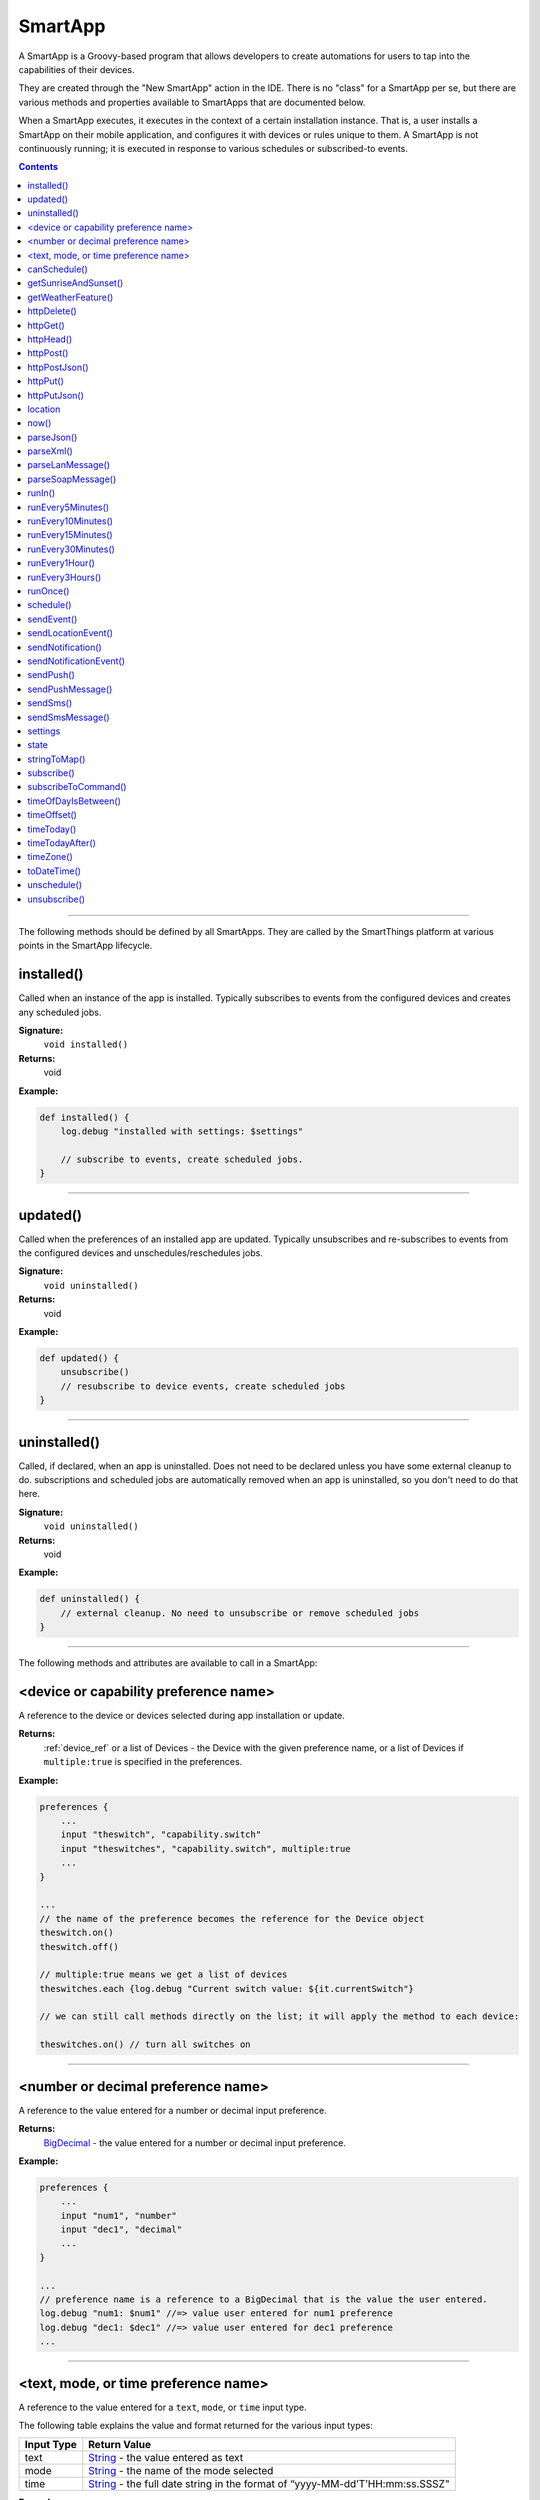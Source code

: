 .. _smartapp_ref:

SmartApp
========

A SmartApp is a Groovy-based program that allows developers to create automations for users to tap into the capabilities of their devices. 

They are created through the "New SmartApp" action in the IDE. There is no "class" for a SmartApp per se, but there are various methods and properties available to SmartApps that are documented below.

When a SmartApp executes, it executes in the context of a certain installation instance. That is, a user installs a SmartApp on their mobile application, and configures it with devices or rules unique to them. A SmartApp is not continuously running; it is executed in response to various schedules or subscribed-to events. 

.. contents::

----

The following methods should be defined by all SmartApps. They are called by the SmartThings platform at various points in the SmartApp lifecycle.

installed()
~~~~~~~~~~~

Called when an instance of the app is installed. Typically subscribes to events from the configured devices and creates any scheduled jobs.

**Signature:**
    ``void installed()``

**Returns:**
    void

**Example:**

.. code-block:: groovy

    def installed() {
        log.debug "installed with settings: $settings"

        // subscribe to events, create scheduled jobs.
    }

----

updated()
~~~~~~~~~

Called when the preferences of an installed app are updated. Typically unsubscribes and re-subscribes to events from the configured devices and unschedules/reschedules jobs.

**Signature:**
    ``void uninstalled()``

**Returns:**
    void

**Example:**

.. code-block:: groovy

    def updated() {
        unsubscribe()
        // resubscribe to device events, create scheduled jobs
    }

----

uninstalled()
~~~~~~~~~~~~~

Called, if declared, when an app is uninstalled. Does not need to be declared unless you have some external cleanup to do. subscriptions and scheduled jobs are automatically removed when an app is uninstalled, so you don't need to do that here.

**Signature:**
    ``void uninstalled()``

**Returns:**
    void

**Example:**

.. code-block:: groovy

    def uninstalled() {
        // external cleanup. No need to unsubscribe or remove scheduled jobs
    }

----

The following methods and attributes are available to call in a SmartApp:

<device or capability preference name>
~~~~~~~~~~~~~~~~~~~~~~~~~~~~~~~~~~~~~~

A reference to the device or devices selected during app installation or update. 

**Returns:** 
    :ref:`device_ref` or a list of Devices - the Device with the given preference name, or a list of Devices if ``multiple:true`` is specified in the preferences.

**Example:**

.. code-block:: groovy

    preferences {
        ...
        input "theswitch", "capability.switch"
        input "theswitches", "capability.switch", multiple:true
        ...
    }

    ...
    // the name of the preference becomes the reference for the Device object
    theswitch.on()
    theswitch.off()
    
    // multiple:true means we get a list of devices
    theswitches.each {log.debug "Current switch value: ${it.currentSwitch"}

    // we can still call methods directly on the list; it will apply the method to each device:

    theswitches.on() // turn all switches on

----

<number or decimal preference name>
~~~~~~~~~~~~~~~~~~~~~~~~~~~~~~~~~~~

A reference to the value entered for a number or decimal input preference.

**Returns:** 
    `BigDecimal`_ - the value entered for a number or decimal input preference.

**Example:**

.. code-block:: groovy

    preferences {
        ...
        input "num1", "number"
        input "dec1", "decimal"
        ...
    }

    ... 
    // preference name is a reference to a BigDecimal that is the value the user entered.
    log.debug "num1: $num1" //=> value user entered for num1 preference
    log.debug "dec1: $dec1" //=> value user entered for dec1 preference
    ...

----

<text, mode, or time preference name>
~~~~~~~~~~~~~~~~~~~~~~~~~~~~~~~~~~~~~

A reference to the value entered for a ``text``, ``mode``, or ``time`` input type.

The following table explains the value and format returned for the various input types:

==========  ============
Input Type  Return Value
==========  ============
text        `String`_ - the value entered as text
mode        `String`_ - the name of the mode selected
time        `String`_ - the full date string in the format of “yyyy-MM-dd’T’HH:mm:ss.SSSZ"
==========  ============

**Example:**

.. code-block:: groovy

    preferences {
        ...
        input "mytext", "text"
        input "mymode", "mode"
        input "mytime", "time"
        ...
    }

    log.debug "mytext: $mytext"
    log.debug "mymode: $mymode"
    log.debug "mytime: $mytime"

    // time is in format compatible with most scheduling APIs.
    // we can pass the value directly to the APIs that accept a date string:
    runOnce(mytime, someHandlerMethod)
    schedule(myTime, someHandlerMethod)


----

canSchedule()
~~~~~~~~~~~~~

Returns true if the SmartApp is able to schedule jobs. Currently SmartApps are limited to 4 scheduled jobs. That limit includes operations such as runIn and runOnce.

**Signature:** 
    ``Boolean canSchedule()``

**Returns:** 
    `Boolean`_ - ``true`` if additional jobs can be scheduled, ``false`` otherwise.

**Example:**

.. code-block:: groovy

    log.debug "Can schedule? ${canSchedule()}"
    
----

getSunriseAndSunset()
~~~~~~~~~~~~~~~~~~~~~

Gets a map containing the local sunrise and sunset times. 

**Signature:** 
    ``Map getSunriseAndSunset([Map options])``

**Parameters:** 

    `Map`_ ``options`` *(optional)*

    The supported options are:

    ==============  =========== 
        Option      Description
    ==============  ===========
    zipCode         | `String`_ - the zip code to use for determining the times.
                    | If not specified then the coordinates of the hub location are used.
    locationString  | `String`_ - any location string supported by the Weather Underground APIs.
                    | If not specified then the coordinates of the hub location are used
    sunriseOffset   | `String`_ - adjust the sunrise time by this amount. 
                    | See timeOffset for supported formats
    sunsetOffset    | `String`_ - adjust the sunset time by this amount.
                    | See timeOffset for supported formats
    ==============  ===========

**Returns:** 
    `Map`_ - A Map containing the local sunrise and sunset times as `Date`_ objects: ``[sunrise: Date, sunset: Date]``

**Example:**

.. code-block:: groovy

    def noParams = getSunriseAndSunset()
    def beverlyHills = getSunriseAndSunset(zipCode: "90210")
    def thirtyMinsBeforeSunset = getSunriseAndSunset(sunsetOffset: "-00:30")

    log.debug "sunrise with no parameters: ${noParams.sunrise}"
    log.debug "sunset with no parameters: ${noParams.sunset}"
    log.debug "sunrise and sunset in 90210: $beverlyHills"
    log.debug "thirty minutes before sunset at current location: ${thirtyMinsBeforeSunset.sunset}"

----

getWeatherFeature()
~~~~~~~~~~~~~~~~~~~

Calls the Weather Underground API to to return weather forecasts and related data.

**Signature:** 
    ``Map getWeatherFeature(String featureName [, String location])``

.. note::
    
    ``getWeatherFeature`` simply delegates to the Weather Underground API, using the specfied ``featureName`` and ``location`` (if specified). For full descriptions on the available features and return information, please consult the `Weather Underground API docs <http://www.wunderground.com/weather/api/d/docs?>`__.


**Parameters:**
    `String`_ ``featureName``
    The weather feature to get. This corresponds to the available "Data Features" in the Weather Underground API.

    `String`_ ``location`` *(optional)*
    The location to get the weather information for (ZIP code). If not specified, the location of the user's hub will be used.

**Returns:**
    `Map`_ - a Map containing the weather information requested. The data returned will vary depending on the feature requested. See the Weather Underground API documentation for more information.

----

httpDelete()
~~~~~~~~~~~~

.. warning::

    This method and all of its supporting parameters is not adequately documented at this time.

Executes an HTTP DELETE request and passes control to the specified closure. The closure is passed one HttpResposeDecorator argument from which the response content and header information can be extracted.

**Signature:** 
    ``void httpDelete(String uri, Closure closure)``

    ``void httpDelete(Map params, Closure closure)``

**Parameters:**
    `String`_ ``uri`` - The URI to make the HTTP DELETE call to.

    `Map`_ ``params`` - A map of parameters for configuring the request. 

    `Closure`_ ``closure`` - The closure that will be called with the response of the request.

**Returns:**
    void

.. note::
    
    SmartThings makes use of the Groovy library HTTPBuilder for making HTTP requests. You can read about it, including the various parameters and response processing, `here <https://github.com/jgritman/httpbuilder/wiki>`__.

----

httpGet()
~~~~~~~~~

.. warning::

    This method and all of its supporting parameters is not adequately documented at this time.

Executes an HTTP DELETE request and passes control to the specified closure. The closure is passed one HttpResposeDecorator argument from which the response content and header information can be extracted.

If the response content type is JSON, the response data will automatically be parsed into a data structure.

**Signature:** 
    ``void httpGet(String uri, Closure closure)`` 

    ``void httpGet(Map params, Closure closure)``

**Parameters:**
    `String`_ ``uri`` - The URI to make the HTTP GET call to

    `Map`_ ``params`` - A map of parameters for configuring the request.

    `Closure`_ - ``closure`` - The closure that will be called with the response of the request.

   
.. note::
    
    SmartThings makes use of the Groovy library HTTPBuilder for making HTTP requests. You can read about it, including the various parameters and response processing, `here <https://github.com/jgritman/httpbuilder/wiki>`__.

**Example:**

.. code-block:: groovy

    def params = [
        uri: "http://httpbin.org",
        path: "/get"
    ]

    try {
        httpGet(params) { resp ->
            resp.headers.each {
            log.debug "${it.name} : ${it.value}"
        }
        log.debug "response contentType: ${resp.contentType}"
        log.debug "response data: ${resp.data}"
    }
    } catch (e) {
        log.error "something went wrong: $e"
    }

----

httpHead()
~~~~~~~~~

.. warning::

    This method and all of its supporting parameters is not adequately documented at this time.

Executes an HTTP HEAD request and passes control to the specified closure. The closure is passed one HttpResposeDecorator argument from which the response content and header information can be extracted.

**Signature:** 
    ``void httpHead(String uri, Closure closure)``

    ``void httpHead(Map params, Closure closure)``

**Parameters:**
    `String`_ ``uri`` - The URI to make the HTTP HEAD call to

    `Map`_ ``params`` - A map of parameters for configuring the request.

    `Closure`_ ``closure`` - The closure that will be called with the response of the request.

   
.. note::
    
    SmartThings makes use of the Groovy library HTTPBuilder for making HTTP requests. You can read about it, including the various parameters and response processing, `here <https://github.com/jgritman/httpbuilder/wiki>`__.
 
----

httpPost()
~~~~~~~~~~

.. warning::

    This method and all of its supporting parameters is not adequately documented at this time.

Executes an HTTP POST request and passes control to the specified closure. The closure is passed one HttpResposeDecorator argument from which the response content and header information can be extracted.

If the response content type is JSON, the response data will automatically be parsed into a data structure.

**Signature:** 
    ``void httpPost(String uri, String body, Closure closure)`` 

    ``void httpPost(Map params, Closure closure)``

**Parameters:**
    `String`_ ``uri`` - The URI to make the HTTP GET call to

    `String`_ ``body`` - The body of the request

    `Map`_ ``params`` - A map of parameters for configuring the request.

    `Closure`_ ``closure`` - The closure that will be called with the response of the request.

   
.. note::
    
    SmartThings makes use of the Groovy library HTTPBuilder for making HTTP requests. You can read about it, including the various parameters and response processing, `here <https://github.com/jgritman/httpbuilder/wiki>`__.
 
**Example:**

.. code-block:: groovy
    
    httpPost("http://mysite.com/api/call", "id=XXX&value=YYY") { resp ->
        log.debug "response data: ${resp.data}"
        log.debug "response contentType: ${resp.contentType}"
    }

----

httpPostJson()
~~~~~~~~~~~~~~

.. warning::

    This method and all of its supporting parameters is not adequately documented at this time.

Executes an HTTP POST request with a JSON-encoded boday and content type, and passes control to the specified closure. The closure is passed one HttpResposeDecorator argument from which the response content and header information can be extracted.

If the response content type is JSON, the response data will automatically be parsed into a data structure.

**Signature:** 
    ``void httpPostJson(String uri, String body, Closure closure)``

    ``void httpPostJson(String uri, Map body, Closure closure)``

    ``void httpPostJson(Map params, Closure closure)``

**Parameters:**
    `String`_ ``uri`` - The URI to make the HTTP POST call to

    `String`_ ``body`` - The body of the request

    `Map`_ ``params`` - A map of parameters for configuring the request.

    `Closure`_ ``closure`` - The closure that will be called with the response of the request.

   
.. note::
    
    SmartThings makes use of the Groovy library HTTPBuilder for making HTTP requests. You can read about it, including the various parameters and response processing, `here <https://github.com/jgritman/httpbuilder/wiki>`__.
 
**Example:**

.. code-block:: groovy

    def params = [
        uri: "http://postcatcher.in/catchers/<yourUniquePath>",
        body: [
            param1: [subparam1: "subparam 1 value",
                     subparam2: "subparam2 value"],
            param2: "param2 value"
        ]
    ]

    try {
        httpPostJson(params) { resp ->
            resp.headers.each {
                log.debug "${it.name} : ${it.value}"
            }
            log.debug "response contentType: ${resp.    contentType}"
        }
    } catch (e) {
        log.debug "something went wrong: $e"
    }

----

httpPut()
~~~~~~~~~

.. warning::

    This method and all of its supporting parameters is not adequately documented at this time.

Executes an HTTP PUT request and passes control to the specified closure. The closure is passed one HttpResposeDecorator argument from which the response content and header information can be extracted.

If the response content type is JSON, the response data will automatically be parsed into a data structure.

**Signature:** 
    ``void httpPut(String uri, String body, Closure closure)`` 

    ``void httpPut(Map params, Closure closure)``

**Parameters:**
    `String`_ ``uri`` - The URI to make the HTTP GET call to

    `String`_ ``body`` - The body of the request

    `Map`_ ``params`` - A map of parameters for configuring the request.

    `Closure`_ ``closure`` - The closure that will be called with the response of the request.

   
.. note::
    
    SmartThings makes use of the Groovy library HTTPBuilder for making HTTP requests. You can read about it, including the various parameters and response processing, `here <https://github.com/jgritman/httpbuilder/wiki>`__.
 
**Example:**

.. code-block:: groovy
    
    httpPut("http://mysite.com/api/call", "id=XXX&value=YYY") { resp ->
        log.debug "response data: ${resp.data}"
        log.debug "response contentType: ${resp.contentType}"
    }

----

httpPutJson()
~~~~~~~~~~~~~

.. warning::

    This method and all of its supporting parameters is not adequately documented at this time.

Executes an HTTP PUT request with a JSON-encoded boday and content type, and passes control to the specified closure. The closure is passed one HttpResposeDecorator argument from which the response content and header information can be extracted.

If the response content type is JSON, the response data will automatically be parsed into a data structure.

**Signature:** 
    ``void httpPutJson(String uri, String body, Closure closure)``

    ``void httpPutJson(String uri, Map body, Closure closure)``

    ``void httpPutJson(Map params, Closure closure)``

**Parameters:**
    `String`_ ``uri`` - The URI to make the HTTP PUT call to

    `String`_ ``body`` - The body of the request

    `Map`_ ``params`` - A map of parameters for configuring the request.

    `Closure`_ `closure` - The closure that will be called with the response of the request.

   
.. note::
    
    SmartThings makes use of the Groovy library HTTPBuilder for making HTTP requests. You can read about it, including the various parameters and response processing, `here <https://github.com/jgritman/httpbuilder/wiki>`__.

----

location
~~~~~~~~

The :ref:`location_ref` into which this SmartApp has been installed.

**Signature:**
    ``Location location``

**Returns:**
    :ref:`location_ref` - The Location into which this SmartApp has been installed.

----

now()
~~~~~

Gets the current Unix time in milliseconds.

**Signature:**
    ``Long now()``

**Returns:** 
    `Long`_ - the current Unix time.

----

parseJson()
~~~~~~~~~~~

Parses the specified string into a JSON data structure.

**Signature:** 
    ``Map parseJson(stringToParse)``

**Parameters:**
    `String`_ ``stringToParse`` - The string to parse into JSON

**Returns:** 
    `Map`_ - a map that represents the passed-in string in JSON format.

----

parseXml()
~~~~~~~~~~

Parses the specified string into an XML data structure.

**Signature:** 
    ``GPathResult parseXml(stringToParse)``

**Parameters:**
    `String`_ ``stringToParse`` - The string to parse into XML

**Returns:** 
    `GPathResult`_ - A GPathResult instance that represents the passed-in string in XML format.

----

parseLanMessage()
~~~~~~~~~~~~~~~~~

Parses a Base64-encoded LAN message received from the hub into a map with header and body elements, as well as parsing the body into an XML document. 

**Signature:** 
    ``Map parseLanMessage(stringToParse)``

**Parameters:**
    `String`_ ``stringToParse`` - The string to parse

**Returns:**
    `Map`_  - a map with the following structure:

    ======== =====
    key      Value
    ======== =====
    header   The headers of the request as a single string
    headers  A Map of string/name value pairs for each header
    body     The request body as a string

----

parseSoapMessage()
~~~~~~~~~~~~~~~~~~

Parses a Base64-encoded LAN message received from the hub into a map with header and body elements, as well as parsing the body into an XML document. This method is commonly used to parse `UPNP SOAP <http://www.w3.org/TR/soap12-part1/>`__ messages.

**Signature:** 
    ``Map parseLanMessage(stringToParse)``

**Parameters:**
    `String`_ ``stringToParse`` - The string to parse

**Returns:**
    `Map`_ - A map with the following structure:

    ======== =====
    key      Value
    ======== =====
    header   The headers of the request as a single string
    headers  A Map of string/name value pairs for each header
    body     The request body as a string
    xml      The request body as a `GPathResult`_ object
    xmlError Error message from parsing the body, if any

----

runIn()
~~~~~~~

Executes a specified ``handlerMethod`` after ``delaySeconds`` have elapsed.

**Signature:** 
    ``void runIn(delayInSeconds, handlerMethod [, options])``

.. tip::

    It's important to note that we will attempt to run this method at this time, but cannot guarantee exact precision. We typically expect per-minute level granularity, so if using with values less than sixty seconds, your mileage will vary. 

**Parameters:**
    ``delayInSeconds`` - The number of seconds to execute the ``handlerMethod`` after.

    ``handlerMethod`` - The method to call after ``delayInSeconds`` has passed. Can be a string or a reference to the method.

    ``options`` *(optional)* - A map of parameters. Currently only the value ``[overwrite: true/false]`` is supported. Normally, if within the time window betwen calling ``runIn()`` and the ``handlerMethod`` being called, if you call runIn(300, 'handlerMethod') method again we will stop the original schedule and just use the new one. In this case there is at most one schedule for the `handlerMethod`. However, if you were to call runIn(300, 'handlerMethod', [overwrite: false]), then we let the original schedule continue and also add a new one for another 5 minutes out. This could lead to many different schedules. If you are going to use this, be sure to handle multiple calls to the 'handlerMethod' method.

**Returns:**
    void

**Example:**

.. code-block:: groovy

    runIn(300, myHandlerMethod)
    runIn(400, "myOtherHandlerMethod")

    def myHandlerMethod() {
        log.debug "handler method called"
    }

    def myOtherHandlerMethod() {
        log.debug "other handler method called"
    }

----

runEvery5Minutes()
~~~~~~~~~~~~~~~~~~

Creates a recurring schedule that executes the specified ``handlerMethod`` every five minutes. Using this method will pick a random start time in the next five minutes, and run every five minutes after that.

**Signature:** 
    ``void runEvery5Minutes(handlerMethod)``

.. tip::

    This is preferred over using ``schedule(cronExpression, handlerMethod)`` for a regular schedule like this because with a cron expression all installations of a SmartApp will execute at the same time. With this method, the executions will be spread out over the 5 minute period.

**Parameters:**
    ``handlerMethod`` - The method to call every five minutes. Can be the name of the method as a string, or a reference to the method.

**Returns:**
    void

**Example:**

.. code-block:: groovy

    runEvery5Minutes(handlerMethod1)
    runEvery5Minutes(handlerMethod2)

    def handlerMethod1() {
        log.debug "handlerMethod1"
    }

    def handlerMethod2() {
        log.debug "handlerMethod2"
    }

----

runEvery10Minutes()
~~~~~~~~~~~~~~~~~~

Creates a recurring schedule that executes the specified ``handlerMethod`` every ten minutes. Using this method will pick a random start time in the next ten minutes, and run every ten minutes after that.

**Signature:** 
    ``void runEvery10Minutes(handlerMethod)``

.. tip::

    This is preferred over using ``schedule(cronExpression, handlerMethod)`` for a regular schedule like this because with a cron expression all installations of a SmartApp will execute at the same time. With this method, the executions will be spread out over the ten minute period.

**Parameters:**
    ``handlerMethod`` - The method to call every ten minutes. Can be the name of the method as a string, or a reference to the method.

**Returns:**
    void

**Example:**

.. code-block:: groovy

    runEvery10Minutes(handlerMethod1)
    runEvery10Minutes(handlerMethod2)

    def handlerMethod1() {
        log.debug "handlerMethod1"
    }

    def handlerMethod2() {
        log.debug "handlerMethod2"
    }

----

runEvery15Minutes()
~~~~~~~~~~~~~~~~~~

Creates a recurring schedule that executes the specified ``handlerMethod`` every fifteen minutes. Using this method will pick a random start time in the next five minutes, and run every five minutes after that.

**Signature:** 
    ``void runEvery15Minutes(handlerMethod)``

.. tip::

    This is preferred over using ``schedule(cronExpression, handlerMethod)`` for a regular schedule like this because with a cron expression all installations of a SmartApp will execute at the same time. With this method, the executions will be spread out over the fifteen minute period.

**Parameters:**
    ``handlerMethod`` - The method to call every fifteen minutes. Can be the name of the method as a string, or a reference to the method.

**Returns:**
    void

**Example:**

.. code-block:: groovy

    runEvery15Minutes(handlerMethod1)
    runEvery15Minutes(handlerMethod2)

    def handlerMethod1() {
        log.debug "handlerMethod1"
    }

    def handlerMethod2() {
        log.debug "handlerMethod2"
    }

----

runEvery30Minutes()
~~~~~~~~~~~~~~~~~~

Creates a recurring schedule that executes the specified ``handlerMethod`` every thirty minutes. Using this method will pick a random start time in the next thirty minutes, and run every thirty minutes after that.

**Signature:** 
    ``void runEvery30Minutes(handlerMethod)``

.. tip::

    This is preferred over using ``schedule(cronExpression, handlerMethod)`` for a regular schedule like this because with a cron expression all installations of a SmartApp will execute at the same time. With this method, the executions will be spread out over the thirty minute period.

**Parameters:**
    ``handlerMethod`` - The method to call every thirty minutes. Can be the name of the method as a string, or a reference to the method.

**Returns:**
    void

**Example:**

.. code-block:: groovy

    runEvery30Minutes(handlerMethod1)
    runEvery30Minutes(handlerMethod2)

    def handlerMethod1() {
        log.debug "handlerMethod1"
    }

    def handlerMethod2() {
        log.debug "handlerMethod2"
    }

----

runEvery1Hour()
~~~~~~~~~~~~~~~

Creates a recurring schedule that executes the specified ``handlerMethod`` every hour. Using this method will pick a random start time in the next hour, and run every hour after that.

**Signature:** 
    ``void runEvery1Hour(handlerMethod)``

.. tip::

    This is preferred over using ``schedule(cronExpression, handlerMethod)`` for a regular schedule like this because with a cron expression all installations of a SmartApp will execute at the same time. With this method, the executions will be spread out over the one hour period.

**Parameters:**
    ``handlerMethod``- The method to call every hour. Can be the name of the method as a string, or a reference to the method.

**Returns:**
    void

**Example:**

.. code-block:: groovy

    runEvery1Hour(handlerMethod1)
    runEvery1Hour(handlerMethod2)

    def handlerMethod1() {
        log.debug "handlerMethod1"
    }

    def handlerMethod2() {
        log.debug "handlerMethod2"
    }

----

runEvery3Hours()
~~~~~~~~~~~~~~~

Creates a recurring schedule that executes the specified ``handlerMethod`` every three hours. Using this method will pick a random start time in the next hour, and run every three hours after that.

**Signature:** 
    ``void runEvery3Hours(handlerMethod)``

.. tip::

    This is preferred over using ``schedule(cronExpression, handlerMethod)`` for a regular schedule like this because with a cron expression all installations of a SmartApp will execute at the same time. With this method, the executions will be spread out over the three hour period.

**Parameters:**
    ``handlerMethod`` - The method to call every three hours. Can be the name of the method as a string, or a reference to the method.

**Returns:**
    void

**Example:**

.. code-block:: groovy

    runEvery3Hours(handlerMethod1)
    runEvery3Hours(handlerMethod2)

    def handlerMethod1() {
        log.debug "handlerMethod1"
    }

    def handlerMethod2() {
        log.debug "handlerMethod2"
    }

----

runOnce()
~~~~~~~~~

Executes the ``handlerMethod`` once at the specified date and time.

**Signature:** 
    ``void runOnce(dateTime, handlerMethod)``

**Parameters:**
    ``dateTime`` - When to execute the ``handlerMethod``. Can be either a `Date`_ object or an ISO-8601 date string. For example, ``new Date() + 1`` would run at the current time tomorrow, and ``"2017-07-04T12:00:00.000Z"`` would run at noon GMT on July 4th, 2017.

    ``handlerMethod`` - The method to execute at the specified ``dateTime``. This can be a reference to the method, or the method name as a string.

**Returns:**
    void

**Example:**

.. code-block:: groovy

    // execute handler at 4 PM CST on October 21, 2015 (e.g., Back to the Future 2 Day!)
    runOnce("2015-10-21T16:00:00.000-0600", handler)

    def handler() {
        ...
    }

----

schedule()
~~~~~~~~~~

Creates a scheduled job that calls the ``handlerMethod`` once per day at the time specified, or according to a cron schedule.

**Signature:** 
    ``void schedule(dateTime, handlerMethod)`` 
    
    ``void schedule(cronExpression, handlerMethod)``

**Parameters:**

    ``dateTime`` - A `Date`_ object, an ISO-8601 formatted date time string, or a cron expression.
    
    ``cronExpression`` - A cron expression that specifies the schedule to execute on.
    
    ``handlerMethod`` - The method to call. This can be a reference to the method itself, or the method name as a string.

**Returns:**
    void

.. tip::
    
    Since calling ``schedule()`` with a dateTime argument creates a recurring scheduled job to execute *every day* at the specified time, the *date information is ignored. Only the time portion of the argument is used.*

.. tip::
    
    Full documentation for the cron expression format can be found in the `Quartz Cron Trigger Tutorial <http://quartz-scheduler.org/documentation/quartz-1.x/tutorials/crontrigger>`__

**Example:**

.. code-block:: groovy

    preferences {
        section() {
            input "timeToRun", "time"
        }
    }

    ...
    // call handlerMethod1 at time specified by user input
    schedule(timeToRun, handlerMethod1)
    
    // call handlerMethod2 every day at 3:36 PM CST
    schedule("2015-01-09T15:36:00.000-0600", handlerMethod2)
    
    // execute handlerMethod3 every hour on the half hour
    schedule("0 30 & & & ?", handlerMethod3)
    ...

    def handlerMethod1() {...}
    def handlerMethod2() {...}
    def handlerMethod3() {...}

----

sendEvent()
~~~~~~~~~~~

Creates and sends an event constructed from the specified properties. If a device is specified, then a DEVICE event will be created, otherwise an APP event will be created.

.. note::
    
    SmartApps typically *respond to events*, not create them. In more rare cases, certain SmartApps or Service Manager SmartApps may have reason to send events themselves. ``sendEvent`` can be used for those cases.

**Signature:** 
    ``void sendEvent(Map properties)`` 

    ``void sendEvent(Device device, Map properties)``

**Parameters:**
    `Map`_ ``properties`` - The properties of the event to create and send.

    Here are the available properties:

    ================    ===========
    Property            Description
    ================    ===========
    name (required)     `String`_ - The name of the event. Typically corresponds to an attribute name of a capability.
    value (required)    The value of the event. The value is stored as a string, but you can pass numbers or other objects.  
    descriptionText     `String`_ - The description of this event. This appears in the mobile application activity for the device. If not specified, this will be created using the event name and value.
    displayed           Pass ``true`` to display this event in the mobile application activity feed, ``false`` to not display. Defaults to ``true``.
    linkText            `String`_ - Name of the event to show in the mobile application activity feed.
    isStateChange       ``true`` if this event caused a device attribute to change state. Typically not used, since it will be set automatically.
    unit                `String`_ - a unit string, if desired. This will be used to create the ``descriptionText`` if it (the ``descriptionText`` option) is not specified.
    ================    ===========

    :ref:`device_ref` ``device`` - The device for which this event is created for.

.. tip::

    Not all event properties need to be specified. ID properties like ``deviceId`` and ``locationId`` are automatically set, as are properties like ``isStateChange``, ``displayed``, and ``linkText``.

**Returns:**
    void

**Example:**

.. code-block:: groovy

    sendEvent(name: "temperature", value: 72, unit: "F")

----

sendLocationEvent()
~~~~~~~~~~~~~~~~~~~

Sends a LOCATION event constructed from the specified properties. See the :ref:`event_ref` reference for a list of available properties. Other SmartApps can receive location events by subscribing to the location. Examples of exisisting location events include sunrise and sunset.

**Signature:** 
    ``void sendLocationEvent(Map properties)``

**Parameters:**
    `Map`_ ``properties`` - The properties from which to create and send the event.

    Here are the available properties:

    ================    ===========
    Property            Description
    ================    ===========
    name (required)     `String`_ - The name of the event. Typically corresponds to an attribute name of a capability.
    value (required)    The value of the event. The value is stored as a string, but you can pass numbers or other objects.  
    descriptionText     `String`_ - The description of this event. This appears in the mobile application activity for the device. If not specified, this will be created using the event name and value.
    displayed           Pass ``true`` to display this event in the mobile application activity feed, ``false`` to not display. Defaults to ``true``.
    linkText            `String`_ - Name of the event to show in the mobile application activity feed.
    isStateChange       ``true`` if this event caused a device attribute to change state. Typically not used, since it will be set automatically.
    unit                `String`_ - a unit string, if desired. This will be used to create the ``descriptionText`` if it (the ``descriptionText`` option) is not specified.
    ================    ===========

**Returns:**
    void

----

sendNotification()
~~~~~~~~~~~~~~~~~~

Sends the specified message and displays it in the *Hello, Home* portion of the mobile application.

**Signature:**
    ``void sendNotification(String message [, Map options])``

**Parameters:**
    `String`_ ``message`` - The message to send to *Hello, Home*

    `Map`_ ``options`` *(optional)* - Options for the message. The following options are available:

    ======== ===========
    option   description
    ======== ===========
    method   `String`_ - One of ``"phone"``, ``"push"``, or ``"both"``. Defaults to "``both``".
    event    ``false`` to supress displaying in *Hello, Home*. Defaults to ``true``.
    phone    `String`_ - The phone number to send the SMS message to. Required when the ``method`` is ``"phone"``. If not specified and method is "``both``", then no SMS message will be sent.
    ======== ===========

**Returns:**
    void

**Example:**

.. code-block:: groovy

    sendNotification("test notification - no params")
    sendNotification("test notification - push", [method: "push"])
    sendNotification("test notification - sms", [method: "phone", phone: "6512307918"])
    sendNotification("test notification - both", [method: "both", phone: "6512307918"])
    sendNotification("test notification - no event", [event: false])

----

sendNotificationEvent()
~~~~~~~~~~~~~~~~~~~~~~~

Displays a message in *Hello, Home*, but does not send a push notification or SMS message.

**Signature:**
    ``void sendNotificationEvent(String message)``

**Parameters:**
    `String`_ ``message`` - The message to send to *Hello, Home*

**Returns:** 
    void

**Example:**
    
.. code-block:: groovy
    
    sendNotificationEvent("some message")

----

sendPush()
~~~~~~~~~~

Sends the specified message as a push notification to users mobile devices and displays it in *Hello, Home*.

**Signature:**
    ``void sendPush(String message)``

**Parameters:**
    `String`_ ``message`` - The message to send

**Returns:**
    void

**Example:**

.. code-block:: groovy

    sendPush("some message")

----

sendPushMessage()
~~~~~~~~~~~~~~~~~

Sends the specified message as a push notification to users mobile devices but does not display it in *Hello, Home*.

**Signature:**
    ``void sendPushMessage(String message)``

**Parameters:**
    `String`_ ``message`` - The message to send

**Returns:**
    void

**Example:**

.. code-block:: groovy

    sendPushMessage("some message")

----

sendSms()
~~~~~~~~~

Sends the message as an SMS message to the specified phone number and displays it in Hello, Home. The message can be no longer than 140 characters.

**Signature:**
    ``void sendSms(String phoneNumber, String message)``

**Parameters:**
    `String`_ ``phoneNumber`` - the phone number to send the SMS message to.

    `String`_ ``message`` - the message to send. Can be no longer than 140 characters.

**Returns:**
    void

**Example:**

.. code-block:: groovy

    sendSms("somePhoneNumber", "some message")

----

sendSmsMessage()
~~~~~~~~~~~~~~~~

Sends the message as an SMS message to the specified phone number but does not display it in Hello, Home. The message can be no longer than 140 characters.

**Signature:**
    ``void sendSmsMessage(String phoneNumber, String message)``

**Parameters:**
    `String`_ ``phoneNumber`` - the phone number to send the SMS message to.

    `String`_ ``message`` - the message to send. Can be no longer than 140 characters.

**Returns:**
    void

**Example:**

.. code-block:: groovy

    sendSms("somePhoneNumber", "some message")

----

settings
~~~~~~~~

A map of name/value pairs containing all of the installed SmartApp's preferences.

**Signature:**
    ``Map settings``

**Returns:**
    `Map`_ - a map containing all of the installed SmartApp's preferences.

**Example:**

.. code-block:: groovy

    preferences {
        section() {
            input "myswitch", "capability.switch"
            input "mytext", "text"
            input "mytime", "time"
        }
    }

    ...

    log.debug "settings.mytext: ${settings.mytext}"
    log.debug "settings.mytime: ${settings.mytime}"

    // if the input is a device/capability, you can get the device object 
    // through the settings:
    log.debug "settings.myswitch.currentSwitch: ${settings.myswitch.currentSwitch}"
    ...

----

state
~~~~~

A map of name/value pairs that SmartApp can use to save and retrieve data across SmartApp executions.

**Signature:**
    ``Map state``

**Returns:**
    `Map`_ - a map of name/value pairs.

.. code-block:: groovy

    state.count = 0
    state.count = state.count + 1

    log.debug "state.count: ${state.count}"

    // use array notation if you wish
    log.debug "state['count']: ${state['count']}"

    // you can store lists and maps to make more intersting structures
    state.listOfMaps = [[key1: "val1", bool1: true],
                        [otherKey: ["string1", "string2"]]]

.. warning::

    Though ``state`` can be treated as a map in most regards, certain convenience operations that you may be accustomed to in maps will not work with ``state``. For example, ``state.count++`` will not increment the count - use the longer form of ``state.count = state.count + 1``.

----

stringToMap()
~~~~~~~~~~~~~

Parses a comma-delimited string into a map. 

**Signature:**
    ``Map stringToMap(String string)``

**Parameters:**
    `String`_ string - A comma-delimited string to parse into a map.

**Returns:**
    `Map`_ - a map created from the comma-delimited string.

**Example:**

.. code-block:: groovy

    def testStr = "key1: value1, key2: value2"
    def testMap = stringToMap(testStr)
    
    log.debug "stringToMap: ${testMap}"
    log.debug "stringToMap.key1: ${testMap.key1}" // => value1
    log.debug "stringToMap.key2: ${testMap.key2}" // => value2

----

subscribe()
~~~~~~~~~~~

Subscribes to the various events for a device or location. The specified ``handlerMethod`` will be called when the event is fired.

All event handler methods will be passed an :ref:`event_ref` that represents the event causing the handler method to be called.

**Signature:**
    ``void subscribe(deviceOrDevices, String attributeName, handlerMethod)``

    ``void subscribe(deviceOrDevices, String attributeNameAndValue, handlerMethod)``

    ``void subscribe(Location location, handlerMethod)``

    ``void subscribe(app, handlerMethod)``

**Parameters:**
    ``deviceOrDevices`` - The :ref:`device_ref` or list of devices to subscribe to.

    `String`_ ``attributeName`` - The attribute to subscribe to.

    `String`_ ``attributeNameAndValue`` - The specific attribute value to subscribe to, in the format ``"<attributeName>.<attributeValue>"``

    ``handlerMethod`` - The method to call when the event is fired. Can be a `String`_ of the method name or the method reference itself.

    :ref:`location_ref` ``location`` - The location to subscribe to

    ``app`` - Pass in the available ``app`` property in the SmartApp to subscribe to touch events in the app.

**Returns:**
    void

**Example:**

.. code-block:: groovy

    preferences {
        section() {
            input "mycontact", "capability.contactSensor"
            input "myswitches", "capability.switch", multiple: true
        }
    }
    // subscribe to all state change events for ``contact`` attribute of a contact sensor
    subscribe(mycontact, "contact", handlerMethod)

    // subscribe to all state changes for all switch devices configured
    subscribe(myswitches, "switch", handlerMethod)

    // subscribe to the "open" event for the contact sensor - only when the state changes to "open" will the handlerMethod be called
    subscribe(mycontact, "contact.open", handlerMethod)

    // subscribe to all state change events for the installed SmartApp's location
    subscribe(location, handlerMethod)

    // subscribe to touch events for this app - handlerMethod called when app is touched
    subscribe(app, appTouchMethod)

    // all event handler methods must accept an event parameter
    def handlerMethod(evt) {
        log.debug "event name: ${evt.name}"
        log.debug "event value: ${evt.value}"
    }

----

subscribeToCommand()
~~~~~~~~~~~~~~~~~~~~

Subscribes to device commands that are sent to a device or devices. The specified ``handlerMethod`` will be called whenever the specified ``command`` is sent.

**Signature:**
    ``void subscribeToCommand(deviceOrDevices, commandName, handlerMethod)

**Parameters:**

    ``deviceOrDevices`` - The :ref:`device_ref` or list of devices to subscribe to.

    `String`_ ``commandName`` - The command to subscribe to to

    ``handlerMethod`` - the method to call when the command is called.

**Returns:**
    void

**Example:**
    
.. code-block:: groovy

    preferences {
        section() {
            input "switch1", "capability.switch"
        }
    }
    ...
    subscribeToCommand(switch1, "on", onCommand)
    ...
    // called when the on() command is called on switch1
    def onCommand(evt) {...}


----

timeOfDayIsBetween()
~~~~~~~~~~~~~~~~~~~~

Find if a given date is between a lower and upper bound.

**Signature:**
    ``Boolean timeOfDayIsBetween(Date start, Date stop, Date value, TimeZone timeZone)``

**Parameters:**
    `Date`_ ``start`` - The start date to compare against.

    `Date`_ ``stop`` - The end date to compare against.

    `Date`_ ``value`` - The date to compare to ``start`` and ``stop``.

    `TimeZone`_ ``timeZone`` - The time zone for this comparison.

**Returns:**
    `Boolean`_ - ``true`` if the specified date is between the ``start`` and ``stop`` dates, false otherwise.

**Example:**

.. code-block:: groovy

    def between = timeOfDayIsBetween(new Date() - 1, new Date() + 1, 
                                     new Date(), location.timeZone)
    log.debug "between: $between" => true
    
----

timeOffset()
~~~~~~~~~~~~

Gets a time offset in milliseconds for the specified input. 

**Signature:**
    ``Long timeOffset(Number minutes)``
    
    ``Long timeOffset(String hoursAndMinutesString)``

**Parameters:**
    `Number`_ ``minutes`` - The number of minutes to get the offset in milliseconds for.

    `String`_ ``hoursAndMinutesString`` - A string in the format of ``"hh:mm"`` to get the offset in milliseconds for. Negative offsets are specified by prefixing the string with a minus sign (``"-02:30"``).

**Returns:**
    `Long`_ - the time offset in milliseconds for the specified input.

**Example:**

.. code-block:: groovy

    def off1 = timeOffset(24)       // => 1440000
    def off2 = timeOffset("2:30")   // => 9000000
    def off2again = timeOffset(150) // => 9000000
    def off3 = timeOffset("-02:30") // => -9000000

----

timeToday()
~~~~~~~~~~~

Gets a `Date`_ object for today's date, for the specified time in the date-time parameter.

**Signature:**
    ``Date timeToday(String timeString [, TimeZone timeZone])``

**Parameters:**
    `String` ``timeString`` - Either an ISO-8601 date string as returned from ``time`` input preferences, or a simple time string in ``"hh:mm"`` format ("21:34").

    `TimeZone`_ ``timeZone`` *(optional)* - The time zone to use for determining the current day.

.. warning::

    Although the ``timeZone`` argument is optional, it is *strongly encouraged* that you use it. Not specifying the ``timeZone`` results in the SmartThings platform trying to calculate the time zone based on the date and time zone offsets in the input string.

    To avoid time zone errors, you should specify the ``timeZone`` argument (you can get the time zone from the ``location`` object: ``location.timeZone``)

    Future releases may remove the option to call ``timeToday`` without a time zone.

**Returns:**
    `Date`_ - the Date that represents today's date for the specified time.

**Example:**

.. code-block:: groovy

    preferences {
        section() {
            input "startTime", "time"
            input "endTime", "time"
        }
    }
    ...
    def start = timeToday(startTime, location.timeZone)
    def end = timeToday(endTime, location.timeZone)

----

timeTodayAfter()
~~~~~~~~~~~~~~~~

Gets a `Date`_ object for the specified input that is guaranteed to be after the specified starting date.

**Signature:**
    ``Date timeTodayAfter(String startTimeString, String timeString [, TimeZone timeZone])``

**Parameters:**
    `String`_ ``startTimeString`` - The time for which the returned date must be after. Can be an ISO-8601 date string as returned from ``time`` input preferences, or a simple time string in ``"hh:mm"`` format ("21:34").

    `String`_ ``timeString`` - The time string to get the date object for. Can be an ISO-8601 date string as returned from ``time`` input preferences, or a simple time string in ``"hh:mm"`` format ("21:34").

    `TimeZone`_ ``timeZone`` *(optional)* - The time zone used for determining the current date and time.

.. warning::

    Although the ``timeZone`` argument is optional, it is *strongly encouraged* that you use it. Not specifying the ``timeZone`` results in the SmartThings platform trying to calculate the time zone based on the date and time zone offsets in the input string.

    To avoid time zone errors, you should specify the ``timeZone`` argument (you can get the time zone from the ``location`` object: ``location.timeZone``)

    Future releases may remove the option to call ``timeToday`` without a time zone.

**Returns:**
    `Date`_ - the Date for the specified ``timeString`` that is guaranteed to be after the ``startTimeString``.

**Example:**
    
.. code-block:: groovy

    preferences {
        section() {
            input "time1", "time"
            input "time2", "time"
        }
    }
    ...
    // assume time1 entered as 20:20
    // assume time2 entered as 14:05
    // nextTime would be tomorrow's date, 14:05 time.
    def nextTime = timeTodayAfter(time1, time2, location.timeZone)
    ...

----

timeZone()
~~~~~~~~~~

Get a `TimeZone` object for the specified time value entered as a SmartApp preference. This will get the current time zone of the mobile app (not the hub location).

**Signature:**
    ``TimeZone timeZone(String timePreferenceString)``

**Parameters:**
    `String`_ ``timeZoneString`` - The time zone string in IS0-8061 format as used by SmartApp time preferences.

**Returns:**
    `TimeZone`_ - the TimeZone for the time zone as specified by the ``timeZoneString``.

**Example:**

.. code-block:: groovy

    preferences {
        section() {
            input "mytime", "time"
        }
    }

    ...
    def enteredTimeZone = timeZone(mytime)
    ...

----

toDateTime()
~~~~~~~~~~~~

Get a `Date`_ object for the specified string. 

**Signature:**
    ``Date toDateTime(dateTimeString)``

**Parameters:**
    `String`_ ``dateTimeString`` - the date-time string for which to get a Date object, in ISO-8061 format as used by time preferences

**Returns:**
    `Date`_ - the Date for the specified ``dateTimeString``.

**Example:**

.. code-block:: groovy

    preferences {
        section() {
            input "mytime", "time"
        }
    }
    ...
    Date myTimeAsDate = toDateTime(mytime)
    ...
----

unschedule()
~~~~~~~~~~~~

Deletes all scheduled jobs for the installed SmartApp. 

**Signature:**
    ``void unschedule()``

**Returns:**
    void

.. note:: 

    This can be an expensive operation; make sure you need to do this before calling. Typically called in the `updated()`_ method if the SmartApp has set up recurring schedules.


----

unsubscribe()
~~~~~~~~~~~~~

Deletes all subscriptions for the installed SmartApp, or for a specific device or devices if specified.

Typically should be called in the `updated()`_ method, since device preferences may have changed.

**Signature:**
    ``unsubscribe([deviceOrDevices])``

**Paramters:**
    ``deviceOrDevices`` *(optional)* - The device or devices for which to unsubscribe from. If not specified, all subscriptions for this installed SmartApp will be deleted.

**Returns:**
    void

**Example:**

.. code-block:: groovy

    def updated() {
        unsubscribe()
    }

----


.. _BigDecimal: http://docs.oracle.com/javase/7/docs/api/java/math/BigDecimal.html
.. _Boolean: http://docs.oracle.com/javase/7/docs/api/java/lang/Boolean.html
.. _Closure: http://docs.groovy-lang.org/latest/html/api/groovy/lang/Closure.html
.. _Date: http://docs.oracle.com/javase/7/docs/api/java/util/Date.html
.. _String: http://docs.oracle.com/javase/7/docs/api/java/lang/String.html
.. _Map: http://docs.oracle.com/javase/7/docs/api/java/util/Map.html
.. _Number: http://docs.oracle.com/javase/7/docs/api/java/lang/Number.html
.. _Long: https://docs.oracle.com/javase/7/docs/api/java/lang/Long.
.. _GPathResult: http://docs.groovy-lang.org/latest/html/api/groovy/util/slurpersupport/GPathResult.html
.. _TimeZone: http://docs.oracle.com/javase/7/docs/api/java/util/TimeZone.html